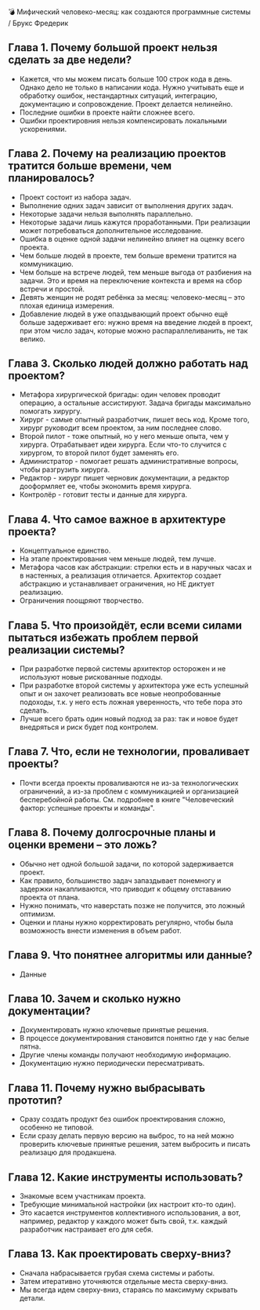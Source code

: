 💣 Мифический человеко-месяц: как создаются программные системы / Брукс Фредерик

** Глава 1. Почему большой проект нельзя сделать за две недели?
  - Кажется, что мы можем писать больше 100 строк кода в день. Однако дело не только в написании кода. Нужно учитывать еще и обработку ошибок, нестандартных ситуаций, интеграцию, документацию и сопровождение. Проект делается нелинейно.
  - Последние ошибки в проекте найти сложнее всего.
  - Ошибки проектировния нельзя компенсировать локальными ускорениями.

** Глава 2. Почему на реализацию проектов тратится больше времени, чем планировалось?
  - Проект состоит из набора задач.
  - Выполнение одних задач зависит от выполнения других задач.
  - Некоторые задачи нельзя выполнять параллельно.
  - Некоторые задачи лишь кажутся проработанными. При реализации может потребоваться дополнительное исследование.
  - Ошибка в оценке одной задачи нелинейно влияет на оценку всего проекта.
  - Чем больше людей в проекте, тем больше времени тратится на коммуникацию.
  - Чем больше на встрече людей, тем меньше выгода от разбиения на задачи. Это и время на переключение контекста и время на сбор встречи и простой.
  - Девять женщин не родят ребёнка за месяц: человеко-месяц – это плохая единица измерения.
  - Добавление людей в уже опаздывающий проект обычно ещё больше задерживает его: нужно время на введение людей в проект, при этом число задач, которые можно распараллеливанить, не так велико.

** Глава 3. Сколько людей должно работать над проектом?
  - Метафора хирургической бригады: один человек проводит операцию, а остальные ассистируют. Задача бригады максимально помогать хирургу.
  - Хирург - самые опытный разработчик, пишет весь код. Кроме того, хирург руководит всем проектом, за ним последнее слово.
  - Второй пилот - тоже опытный, но у него меньше опыта, чем у хирурга. Отрабатывает идеи хирурга. Если что-то случится с хирургом, то второй пилот будет заменять его.
  - Администратор - помогает решать административные вопросы, чтобы разгрузить хирурга.
  - Редактор - хирург пишет черновик документации, а редактор дооформляет ее, чтобы экономить время хирурга.
  - Контролёр - готовит тесты и данные для хирурга.

** Глава 4. Что самое важное в архитектуре проекта?
  - Концептуальное единство.
  - На этапе проектирования чем меньше людей, тем лучше.
  - Метафора часов как абстракции: стрелки есть и в наручных часах и в настенных, а реализация отличается. Архитектор создает абстракцию и устанавливает ограничения, но НЕ диктует реализацию.
  - Ограничения поощряют творчество.

** Глава 5. Что произойдёт, если всеми силами пытаться избежать проблем первой реализации системы?
  - При разработке первой системы архитектор осторожен и не используют новые рискованные подходы.
  - При разработке второй системы у архитектора уже есть успешный опыт и он захочет реализовать все новые неопробованные подоходы, т.к. у него есть ложная уверенность, что тебе пора это сделать.
  - Лучше всего брать один новый подход за раз: так и новое будет внедряться и риск будет под контролем.

** Глава 7. Что, если не технологии, проваливает проекты?
  - Почти всегда проекты проваливаются не из-за технологических ограничений, а из-за проблем с коммуникацией и организацией бесперебойной работы. См. подробнее в книге "Человеческий фактор: успешные проекты и команды".

** Глава 8. Почему долгосрочные планы и оценки времени – это ложь?
  - Обычно нет одной большой задачи, по которой задерживается проект.
  - Как правило, большинство задач запаздывает понемногу и задержки накапливаются, что приводит к общему отставанию проекта от плана.
  - Нужно понимать, что наверстать позже не получится, это ложный оптимизм.
  - Оценки и планы нужно корректировать регулярно, чтобы была возможность внести изменения в объем работ.

** Глава 9. Что понятнее алгоритмы или данные?
  - Данные

** Глава 10. Зачем и сколько нужно документации?
  - Документировать нужно ключевые принятые решения.
  - В процессе документирования становится понятно где у нас белые пятна.
  - Другие члены команды получают необходимую информацию.
  - Документацию нужно периодически пересматривать.

** Глава 11. Почему нужно выбрасывать прототип?
  - Сразу создать продукт без ошибок проектирования сложно, особенно не типовой.
  - Если сразу делать первую версию на выброс, то на ней можно проверить ключевые принятые решения, затем выбросить и писать реализацю для продакшена.

** Глава 12. Какие инструменты использовать?
  - Знакомые всем участникам проекта.
  - Требующие минимальной настройки (их настроит кто-то один).
  - Это касается инструментов коллективного использования, а вот, например, редактор у каждого может быть свой, т.к. каждый разработчик настраивает его для себя.

** Глава 13. Как проектировать сверху-вниз?
  - Сначала набрасывается грубая схема системы и работы.
  - Затем итеративно уточняются отдельные места сверху-вниз.
  - Мы всегда идем сверху-вниз, стараясь по максимуму скрывать детали.
